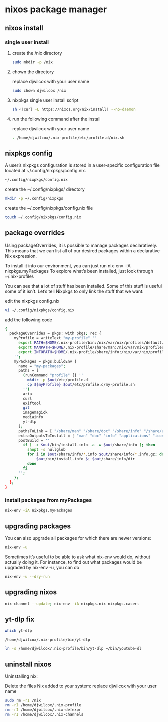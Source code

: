 #+STARTUP: content
* nixos package manager
** nixos install
*** single user install

**** create the /nix directory

#+begin_src sh
sudo mkdir -p /nix
#+end_src

**** chown the directory

replace djwilcox with your user name

#+begin_src sh
sudo chown djwilcox /nix
#+end_src

**** nixpkgs single user install script

#+begin_src sh
sh <(curl -L https://nixos.org/nix/install) --no-daemon
#+end_src

**** run the following command after the install

replace djwilcox with your user name

#+begin_src sh
. /home/djwilcox/.nix-profile/etc/profile.d/nix.sh
#+end_src

** nixpkgs config

A user’s nixpkgs configuration is stored in a user-specific configuration file located at ~/.config/nixpkgs/config.nix.

#+begin_src sh
~/.config/nixpkgs/config.nix
#+end_src

create the ~/.config/nixpkgs/ directory

#+begin_src sh
mkdir -p ~/.config/nixpkgs
#+end_src

create the ~/.config/nixpkgs/config.nix file

#+begin_src sh
touch ~/.config/nixpkgs/config.nix
#+end_src

** package overrides

Using packageOverrides, it is possible to manage packages declaratively.
This means that we can list all of our desired packages within a declarative Nix expression. 

To install it into our environment, you can just run nix-env -iA nixpkgs.myPackages
To explore what’s been installed, just look through ~/.nix-profile/.

You can see that a lot of stuff has been installed.
Some of this stuff is useful some of it isn’t. Let’s tell Nixpkgs to only link the stuff that we want: 

edit the nixpkgs config.nix

#+begin_src sh
vi ~/.config/nixpkgs/config.nix
#+end_src

add the following code

#+begin_src sh
{
  packageOverrides = pkgs: with pkgs; rec {
    myProfile = writeText "my-profile" ''
      export PATH=$HOME/.nix-profile/bin:/nix/var/nix/profiles/default/bin:/sbin:/bin:/usr/sbin:/usr/bin
      export MANPATH=$HOME/.nix-profile/share/man:/nix/var/nix/profiles/default/share/man:/usr/share/man
      export INFOPATH=$HOME/.nix-profile/share/info:/nix/var/nix/profiles/default/share/info:/usr/share/info
    '';
    myPackages = pkgs.buildEnv {
      name = "my-packages";
      paths = [
        (runCommand "profile" {} ''
          mkdir -p $out/etc/profile.d
          cp ${myProfile} $out/etc/profile.d/my-profile.sh
        '')
        aria
        curl
        exiftool
        git
        imagemagick
        mediainfo
        yt-dlp
      ];
      pathsToLink = [ "/share/man" "/share/doc" "/share/info" "/share/applications" "/share/icons" "/bin" "/etc" ];
      extraOutputsToInstall = [ "man" "doc" "info" "applications" "icons" ];
      postBuild = ''
        if [ -x $out/bin/install-info -a -w $out/share/info ]; then
          shopt -s nullglob
          for i in $out/share/info/*.info $out/share/info/*.info.gz; do
              $out/bin/install-info $i $out/share/info/dir
          done
        fi
      '';
    };
  };
}
#+end_src

*** install packages from myPackages

#+begin_src sh
nix-env -iA nixpkgs.myPackages
#+end_src

** upgrading packages

You can also upgrade all packages for which there are newer versions:

#+begin_src sh
nix-env -u
#+end_src

Sometimes it’s useful to be able to ask what nix-env would do, without actually doing it.
For instance, to find out what packages would be upgraded by nix-env -u, you can do

#+begin_src sh
nix-env -u --dry-run
#+end_src

** upgrading nixos

#+begin_src sh
nix-channel --update; nix-env -iA nixpkgs.nix nixpkgs.cacert
#+end_src
** yt-dlp fix

#+begin_src sh
which yt-dlp
#+end_src

#+begin_example
/home/djwilcox/.nix-profile/bin/yt-dlp
#+end_example

#+begin_src sh
ln -s /home/djwilcox/.nix-profile/bin/yt-dlp ~/bin/youtube-dl
#+end_src

** uninstall nixos

Uninstalling nix:

Delete the files Nix added to your system:
replace djwilcox with your user name

#+begin_src sh
sudo rm -rI /nix
rm -rI /home/djwilcox/.nix-profile
rm -rI /home/djwilcox/.nix-defexpr
rm -rI /home/djwilcox/.nix-channels
#+end_src
